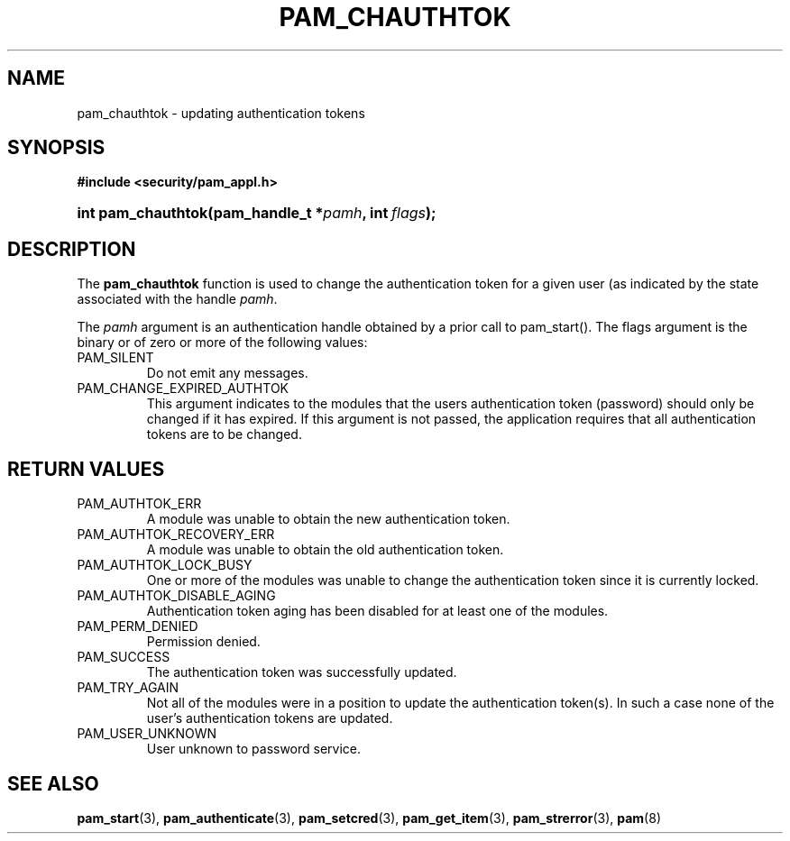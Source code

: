 .\" ** You probably do not want to edit this file directly **
.\" It was generated using the DocBook XSL Stylesheets (version 1.69.1).
.\" Instead of manually editing it, you probably should edit the DocBook XML
.\" source for it and then use the DocBook XSL Stylesheets to regenerate it.
.TH "PAM_CHAUTHTOK" "3" "02/12/2006" "Linux\-PAM Manual" "Linux\-PAM Manual"
.\" disable hyphenation
.nh
.\" disable justification (adjust text to left margin only)
.ad l
.SH "NAME"
pam_chauthtok \- updating authentication tokens
.SH "SYNOPSIS"
.PP
\fB#include <security/pam_appl.h>\fR
.HP 18
\fBint\ \fBpam_chauthtok\fR\fR\fB(\fR\fBpam_handle_t\ *\fR\fB\fIpamh\fR\fR\fB, \fR\fBint\ \fR\fB\fIflags\fR\fR\fB);\fR
.SH "DESCRIPTION"
.PP
The
\fBpam_chauthtok\fR
function is used to change the authentication token for a given user (as indicated by the state associated with the handle
\fIpamh\fR.
.PP
The
\fIpamh\fR
argument is an authentication handle obtained by a prior call to pam_start(). The flags argument is the binary or of zero or more of the following values:
.TP
PAM_SILENT
Do not emit any messages.
.TP
PAM_CHANGE_EXPIRED_AUTHTOK
This argument indicates to the modules that the users authentication token (password) should only be changed if it has expired. If this argument is not passed, the application requires that all authentication tokens are to be changed.
.SH "RETURN VALUES"
.TP
PAM_AUTHTOK_ERR
A module was unable to obtain the new authentication token.
.TP
PAM_AUTHTOK_RECOVERY_ERR
A module was unable to obtain the old authentication token.
.TP
PAM_AUTHTOK_LOCK_BUSY
One or more of the modules was unable to change the authentication token since it is currently locked.
.TP
PAM_AUTHTOK_DISABLE_AGING
Authentication token aging has been disabled for at least one of the modules.
.TP
PAM_PERM_DENIED
Permission denied.
.TP
PAM_SUCCESS
The authentication token was successfully updated.
.TP
PAM_TRY_AGAIN
Not all of the modules were in a position to update the authentication token(s). In such a case none of the user's authentication tokens are updated.
.TP
PAM_USER_UNKNOWN
User unknown to password service.
.SH "SEE ALSO"
.PP
\fBpam_start\fR(3),
\fBpam_authenticate\fR(3),
\fBpam_setcred\fR(3),
\fBpam_get_item\fR(3),
\fBpam_strerror\fR(3),
\fBpam\fR(8)
